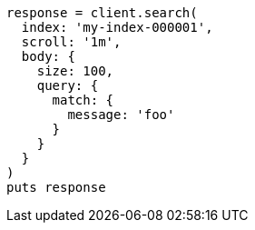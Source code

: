 [source, ruby]
----
response = client.search(
  index: 'my-index-000001',
  scroll: '1m',
  body: {
    size: 100,
    query: {
      match: {
        message: 'foo'
      }
    }
  }
)
puts response
----

